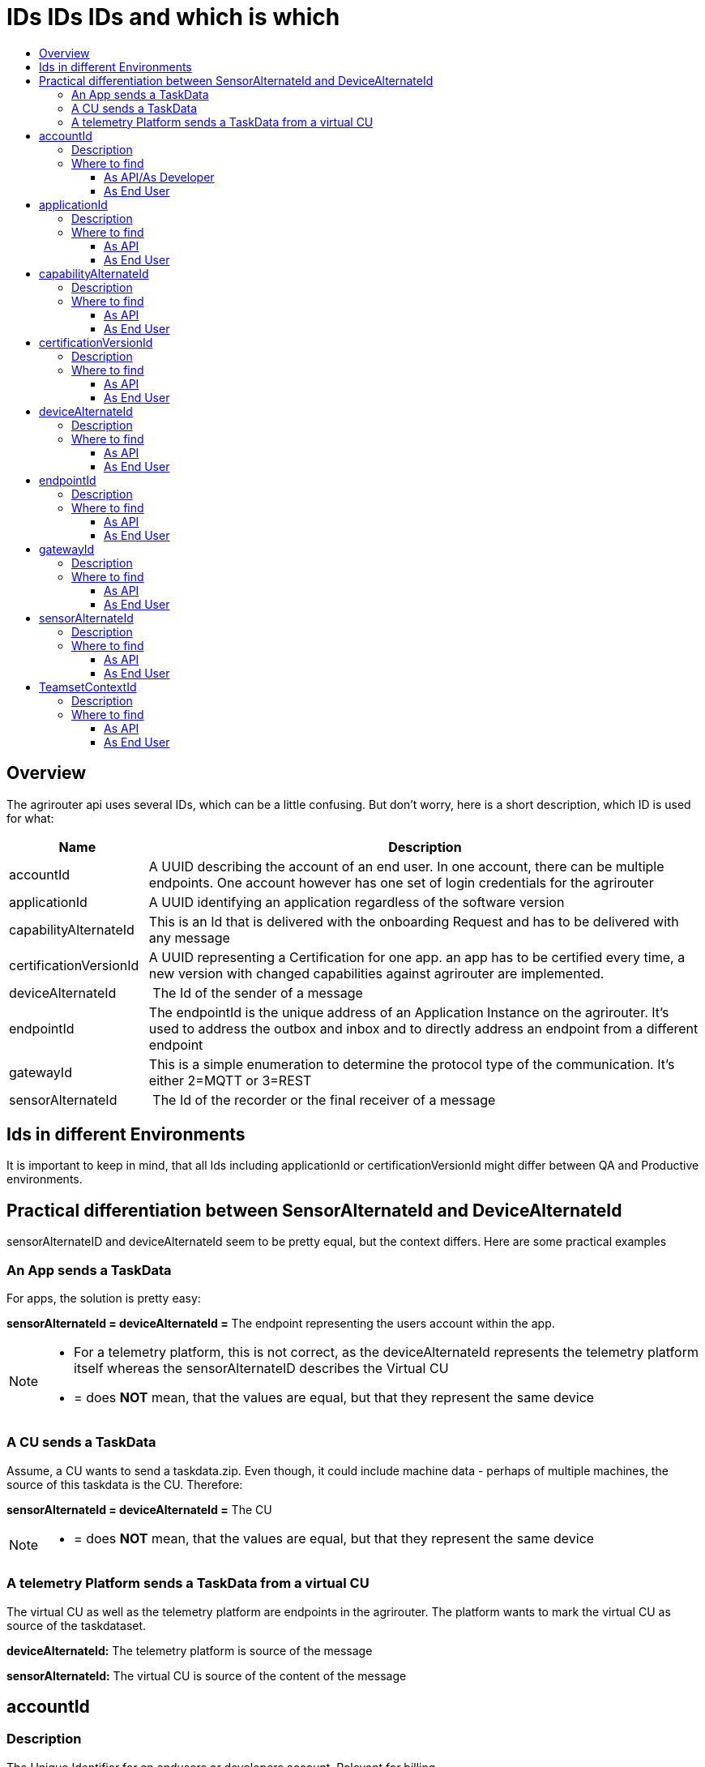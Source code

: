 = IDs IDs IDs and which is which
:imagesdir: ./../assets/images/
:toc:
:toc-title:
:toclevels: 4

== Overview

The agrirouter api uses several IDs, which can be a little confusing. But don’t worry, here is a short description, which ID is used for what:

[cols="1,4",options="header",]
|======================================================================================================================================================================================================
|Name |Description
|accountId |A UUID describing the account of an end user. In one account, there can be multiple endpoints. One account however has one set of login credentials for the agrirouter
|applicationId |A UUID identifying an application regardless of the software version
|capabilityAlternateId |This is an Id that is delivered with the onboarding Request and has to be delivered with any message 
|certificationVersionId |A UUID representing a Certification for one app. an app has to be certified every time, a new version with changed capabilities against agrirouter are implemented.
|deviceAlternateId | The Id of the sender of a message
|endpointId |The endpointId is the unique address of an Application Instance on the agrirouter. It’s used to address the outbox and inbox and to directly address an endpoint from a different endpoint
|gatewayId |This is a simple enumeration to determine the protocol type of the communication. It’s either 2=MQTT or 3=REST
|sensorAlternateId | The Id of the recorder or the final receiver of a message
|======================================================================================================================================================================================================

== Ids in different Environments

It is important to keep in mind, that all Ids including applicationId or certificationVersionId might differ between QA and Productive environments.

== Practical differentiation between SensorAlternateId and DeviceAlternateId

sensorAlternateID and deviceAlternateId seem to be pretty equal, but the context differs. Here are some practical examples

=== An App sends a TaskData

For apps, the solution is pretty easy:

*sensorAlternateId = deviceAlternateId =* The endpoint representing the users account within the app.

[NOTE]
====
* For a telemetry platform, this is not correct, as the deviceAlternateId represents the telemetry platform itself whereas the sensorAlternateID describes the Virtual CU
* = does *NOT* mean, that the values are equal, but that they represent the same device
====


=== A CU sends a TaskData

Assume, a CU wants to send a taskdata.zip. Even though, it could include machine data - perhaps of multiple machines, the source of this taskdata is the CU. Therefore:

*sensorAlternateId = deviceAlternateId =* The CU

[NOTE]
====
* = does *NOT* mean, that the values are equal, but that they represent the same device
====

=== A telemetry Platform sends a TaskData from a virtual CU

The virtual CU as well as the telemetry platform are endpoints in the agrirouter. The platform wants to mark the virtual CU as source of the taskdataset.

*deviceAlternateId:* The telemetry platform is source of the message

*sensorAlternateId:* The virtual CU is source of the content of the message

== accountId

=== Description

The Unique Identifier for an endusers or developers account. Relevant for billing.

A UUID describing the account of an end user. In one account, there can be multiple endpoints. One account however has one set of login credentials for the agrirouter UI.

=== Where to find

==== As API/As Developer

The value is delivered with the authentication request. The value is also part of the billing metrics

==== As End User

The value can be found in the agrirouter UI endpoint Information.

++++
<p align="center">
<img src="./../assets/images/ig2/image49.png" width="512px" height="419px" /><br>
<i>agrirouter account ID</i>
</p>
++++



== applicationId

=== Description

A UUID identifying an application regardless of the software version.

=== Where to find

==== As API

The value cannot be found by the api, it has to be entered by the developer.

The developer can find the ID in his developer account:

==== As End User

The value can be found in the agrirouter UI endpoint Information

++++
<p>
<img src="./../assets/images/ig2/image49.png" width="512px" height="419px" /><br>
<i>agrirouter endpoint software ID</i>
</p>
++++



== capabilityAlternateId

=== Description

This is a value required by the IoT Gateway of the agrirouter. It has no further meaning for the endpoint or app instance and shall just be delivered with requests.

=== Where to find

==== As API

The value is delivered with the onboarding request

==== As End User

The value cannot be found by an end user and has no meaning for him.

== certificationVersionId

=== Description

A UUID representing a certification for one app. an app has to be certified every time, a new version with changed capabilities against agrirouter are implemented.

=== Where to find

==== As API

The value cannot be found by the API. It has to be entered by the developer.

The developer can find the certificationVersionID in his endpoint software overview:

==== As End User

The value can be found in the agrirouter UI endpoint Information

++++
<p align="center">
<img src="./../assets/images/ig2/image49.png" width="512px" height="419px" /><br>
<i>agrirouter endpoint software version ID</i>
</p>
++++



== deviceAlternateId

=== Description

The deviceAlternateID represents the source of an agrirouter command, but not necessarily the source of the message itself. E.g. a telemetry platform would mark itself as deviceAlternateId and the virtual CU as source of message (content)

=== Where to find

==== As API

The value is delivered with any agrirouter message. To create message, take the context relevant endpointId. Context is the command, e.g. an onboarding request.

==== As End User

This ID cannot be found in the UI by the end user

== endpointId

=== Description

The endpointID is the unique address of an Application Instance on the agrirouter. It’s used to address the outbox and inbox and to directly address an endpoint from a different endpoint.

An endpoint can be an Application, a CU, a Virtual CU, a machine or a Telemetry platform.

=== Where to find

==== As API

The value is delivered with the onboarding request.

==== As End User

The value can be found in the agrirouter UI endpoint Information

++++
<p align="center">
<img src="./../assets/images/ig2/image49.png" width="512px" height="419px" /><br>
<i>agrirouter endpoint ID</i>
</p>
++++



== gatewayId

=== Description

The gatewayId is an enumeration to determine the used protocol for all communication after the onboarding:

2= MQTT

3=HTTP

=== Where to find

==== As API

see above

==== As End User

see above

== sensorAlternateId

=== Description

The sensorAlternateID is an endpointID representing the parent telemetry platform for a Virtual CU.

It can be used to on- and offboard new virtual CUs.

=== Where to find

==== As API

The value is delivered with any agrirouter message. To create message, take the context relevant endpointID. Context is the “source” of a message, e.g. a machine.

==== As End User

The id is an endpointID and can be found like the endpoint Id

== TeamsetContextId

=== Description

The TeamsetContextId is used to describe a unique combination of different machines and CUs attached to a CU or Virtual CU. It must be defined by the CU creating a URN:

----
 urn:hash::algoritm:value
----

The agrirouter team advices to use a hashing algorithm of either md5 or sha256.

Examples (the key is the hash of “Hello World”):

MD5:

----
 urn:hash::md5:b10a8db164e0754105b7a99be72e3fe5
----

Sha256:

----
 urn: hash::sha256:a591a6d40bf420404a011733cfb7b190d62c65bf0bcda32b57b277d9ad9f146e
----

=== Where to find

==== As API

The TeamsetContextId is sent in the envelope of every message. This information is forwarded through agrirouter so that it can be received by an app instance receiving this message.

==== As End User

An end user cannot see this value.

